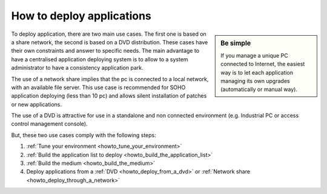 .. Set the default domain and role, for limiting the markup overhead.
.. default-domain:: py
.. default-role:: any

.. _howto_deploy_applications:

**************************
How to deploy applications
**************************
.. sectionauthor:: Frédéric MEZOU <frederic.mezou@free.fr>

.. sidebar:: Be simple

    If you manage a unique PC connected to Internet, the easiest way is to let
    each application managing its own upgrades (automatically or manual way).

To deploy application, there are two main use cases. The first one is based on a
share network, the second is based on a DVD distribution. These cases have their
own constraints and answer to specific needs. The main advantage to have a
centralised application deploying system is to allow to a system administrator
to have a consistency application park.

The use of a network share implies that the pc is connected to a local network,
with an available file server. This use case is recommended for SOHO application
deploying (less than 10 pc) and allows silent installation of patches or new
applications.

The use of a DVD is attractive for use in a standalone and non connected
environment (e.g. Industrial PC or access control management console).

But, these two use cases comply with the following steps:

#.  :ref:`Tune your environment <howto_tune_your_environment>`

#.  :ref:`Build the application list to deploy
    <howto_build_the_application_list>`

#.  :ref:`Build the medium <howto_build_the_medium>`

#.  Deploy applications from a :ref:`DVD <howto_deploy_from_a_dvd>` or
    :ref:`Network share <howto_deploy_through_a_network>`
